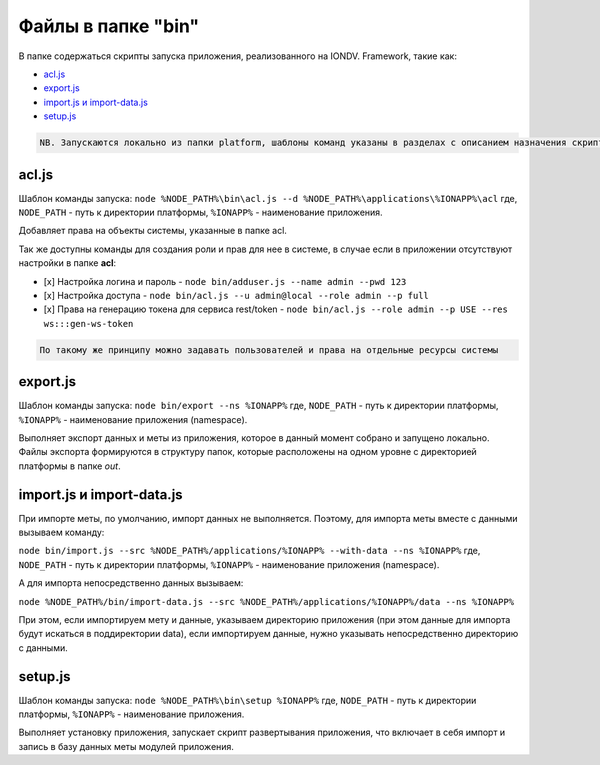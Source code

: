 
Файлы в папке "bin"
===================

В папке содержаться скрипты запуска приложения, реализованного на IONDV. Framework, такие как:


* `acl.js </docs/ru/1_system_deployment/files_in_folder_bin.md#acljs>`_
* `export.js </docs/ru/1_system_deployment/files_in_folder_bin.md#exportjs>`_
* `import.js и import-data.js </docs/ru/1_system_deployment/files_in_folder_bin.md#importjs-%D0%B8-import-datajs>`_
* `setup.js </docs/ru/1_system_deployment/files_in_folder_bin.md#setupjs>`_

.. code-block::

   NB. Запускаются локально из папки platform, шаблоны команд указаны в разделах с описанием назначения скрипта.

acl.js
------

Шаблон команды запуска: ``node %NODE_PATH%\bin\acl.js --d %NODE_PATH%\applications\%IONAPP%\acl``
где, ``NODE_PATH`` - путь к директории платформы, ``%IONAPP%`` - наименование приложения.

Добавляет права на объекты системы, указанные в папке acl.

Так же доступны команды для создания роли и прав для нее в системе, в случае если в приложении отсутствуют настройки в папке **acl**\ :


* 
  [x] Настройка логина и пароль - ``node bin/adduser.js --name admin --pwd 123``

* 
  [x] Настройка доступа - ``node bin/acl.js --u admin@local --role admin --p full``

* 
  [x] Права на генерацию токена для сервиса rest/token - ``node bin/acl.js --role admin --p USE --res ws:::gen-ws-token``

.. code-block::

   По такому же принципу можно задавать пользователей и права на отдельные ресурсы системы

export.js
---------

Шаблон команды запуска: ``node bin/export --ns %IONAPP%``
где, ``NODE_PATH`` - путь к директории платформы, ``%IONAPP%`` - наименование приложения (namespace).

Выполняет экспорт данных и меты из приложения, которое в данный момент собрано и запущено локально. 
Файлы экспорта формируются в структуру папок, которые расположены на одном уровне с директорией платформы в папке *out*.

import.js и import-data.js
--------------------------

При импорте меты, по умолчанию, импорт данных не выполняется. Поэтому,
для импорта меты вместе с данными вызываем команду:

``node bin/import.js --src %NODE_PATH%/applications/%IONAPP% --with-data --ns %IONAPP%``
где, ``NODE_PATH`` - путь к директории платформы, ``%IONAPP%`` - наименование приложения (namespace).

А для импорта непосредственно данных вызываем:

``node %NODE_PATH%/bin/import-data.js --src %NODE_PATH%/applications/%IONAPP%/data --ns %IONAPP%``

При этом, если импортируем мету и данные, указываем директорию приложения (при этом данные для импорта будут искаться в поддиректории data), если импортируем данные, нужно указывать непосредственно директорию с данными.

setup.js
--------

Шаблон команды запуска: ``node %NODE_PATH%\bin\setup %IONAPP%``
где, ``NODE_PATH`` - путь к директории платформы, ``%IONAPP%`` - наименование приложения.

Выполняет установку приложения, запускает скрипт развертывания приложения, что включает в себя импорт и запись в базу данных меты модулей приложения.
